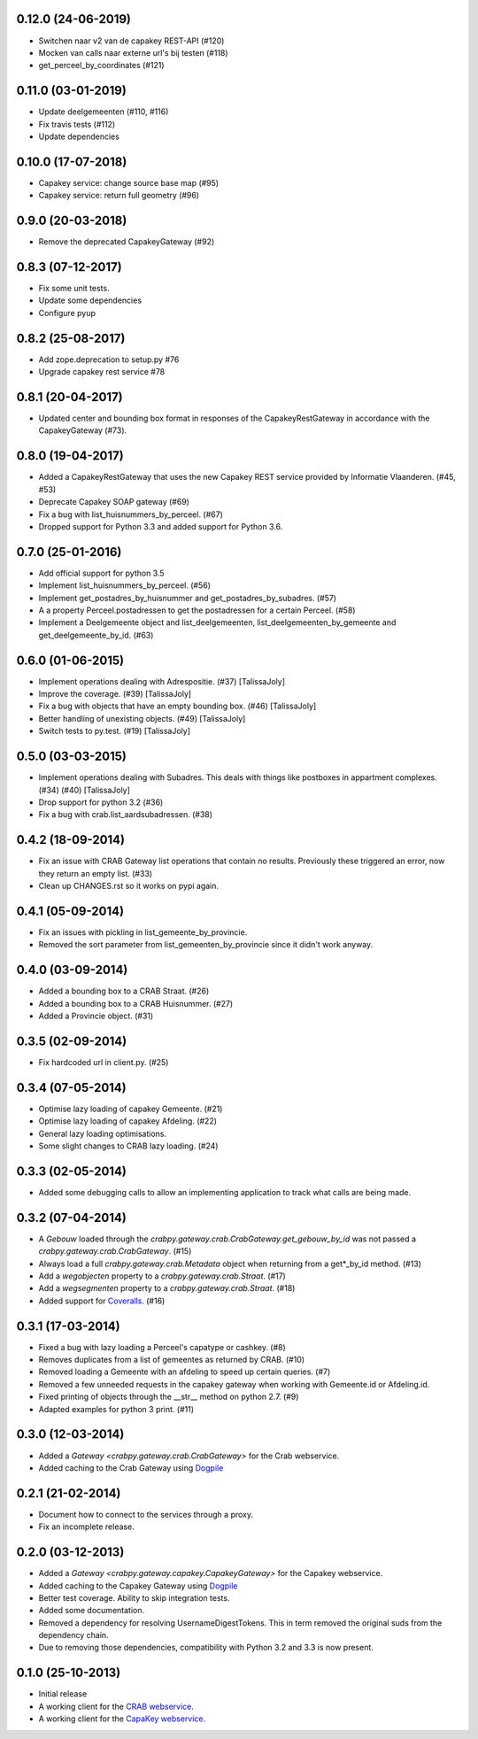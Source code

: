 0.12.0 (24-06-2019)
-------------------

- Switchen naar v2 van de capakey REST-API (#120)
- Mocken van calls naar externe url's bij testen (#118)
- get_perceel_by_coordinates (#121)

0.11.0 (03-01-2019)
-------------------

- Update deelgemeenten (#110, #116)
- Fix travis tests (#112)
- Update dependencies

0.10.0 (17-07-2018)
-------------------

- Capakey service: change source base map (#95)
- Capakey service: return full geometry (#96)

0.9.0 (20-03-2018)
------------------

- Remove the deprecated CapakeyGateway (#92)


0.8.3 (07-12-2017)
------------------

- Fix some unit tests.
- Update some dependencies
- Configure pyup

0.8.2 (25-08-2017)
------------------
- Add zope.deprecation to setup.py #76
- Upgrade capakey rest service #78


0.8.1 (20-04-2017)
------------------

- Updated center and bounding box format in responses of the CapakeyRestGateway
  in accordance with the CapakeyGateway (#73).

0.8.0 (19-04-2017)
------------------

- Added a CapakeyRestGateway that uses the new Capakey REST service provided by
  Informatie Vlaanderen. (#45, #53)
- Deprecate Capakey SOAP gateway (#69)
- Fix a bug with list_huisnummers_by_perceel. (#67)
- Dropped support for Python 3.3 and added support for Python 3.6.

0.7.0 (25-01-2016)
------------------

- Add official support for python 3.5
- Implement list_huisnummers_by_perceel. (#56)
- Implement get_postadres_by_huisnummer and get_postadres_by_subadres. (#57)
- A a property Perceel.postadressen to get the postadressen for a certain
  Perceel. (#58)
- Implement a Deelgemeente object and list_deelgemeenten,
  list_deelgemeenten_by_gemeente and get_deelgemeente_by_id. (#63)

0.6.0 (01-06-2015)
------------------

- Implement operations dealing with Adrespositie. (#37) [TalissaJoly]
- Improve the coverage. (#39) [TalissaJoly]
- Fix a bug with objects that have an empty bounding box. (#46) [TalissaJoly]
- Better handling of unexisting objects. (#49) [TalissaJoly]
- Switch tests to py.test. (#19) [TalissaJoly]

0.5.0 (03-03-2015)
------------------

- Implement operations dealing with Subadres. This deals with things like
  postboxes in appartment complexes. (#34) (#40) [TalissaJoly]
- Drop support for python 3.2 (#36)
- Fix a bug with crab.list_aardsubadressen. (#38)

0.4.2 (18-09-2014)
------------------

- Fix an issue with CRAB Gateway list operations that contain no results. 
  Previously these triggered an error, now they return an empty list. (#33)
- Clean up CHANGES.rst so it works on pypi again.

0.4.1 (05-09-2014)
------------------

- Fix an issues with pickling in list_gemeente_by_provincie.
- Removed the sort parameter from list_gemeenten_by_provincie since it didn't
  work anyway.

0.4.0 (03-09-2014)
------------------

- Added a bounding box to a CRAB Straat. (#26)
- Added a bounding box to a CRAB Huisnummer. (#27)
- Added a Provincie object. (#31)

0.3.5 (02-09-2014)
------------------

- Fix hardcoded url in client.py. (#25)

0.3.4 (07-05-2014)
------------------

- Optimise lazy loading of capakey Gemeente. (#21)
- Optimise lazy loading of capakey Afdeling. (#22)
- General lazy loading optimisations.
- Some slight changes to CRAB lazy loading. (#24)

0.3.3 (02-05-2014)
------------------

- Added some debugging calls to allow an implementing application to track what
  calls are being made.

0.3.2 (07-04-2014)
------------------

- A `Gebouw` loaded through the 
  `crabpy.gateway.crab.CrabGateway.get_gebouw_by_id` was not passed a 
  `crabpy.gateway.crab.CrabGateway`. (#15)
- Always load a full `crabpy.gateway.crab.Metadata` object when returning
  from a get*_by_id method. (#13)
- Add a `wegobjecten` property to a `crabpy.gateway.crab.Straat`. (#17)
- Add a `wegsegmenten` property to a `crabpy.gateway.crab.Straat`. (#18)
- Added support for `Coveralls <https://coveralls.io>`_. (#16)

0.3.1 (17-03-2014)
------------------

- Fixed a bug with lazy loading a Perceel's capatype or cashkey. (#8)
- Removes duplicates from a list of gemeentes as returned by CRAB. (#10)
- Removed loading a Gemeente with an afdeling to speed up certain queries. (#7)
- Removed a few unneeded requests in the capakey gateway when working with 
  Gemeente.id or Afdeling.id.
- Fixed printing of objects through the __str__ method on python 2.7. (#9)
- Adapted examples for python 3 print. (#11)

0.3.0 (12-03-2014)
------------------

- Added a `Gateway <crabpy.gateway.crab.CrabGateway>` for the 
  Crab webservice.
- Added caching to the Crab Gateway using 
  `Dogpile <https://bitbucket.org/zzzeek/dogpile.cache>`_

0.2.1 (21-02-2014)
------------------

- Document how to connect to the services through a proxy.
- Fix an incomplete release.

0.2.0 (03-12-2013)
------------------

- Added a `Gateway <crabpy.gateway.capakey.CapakeyGateway>` for the 
  Capakey webservice.
- Added caching to the Capakey Gateway using 
  `Dogpile <https://bitbucket.org/zzzeek/dogpile.cache>`_
- Better test coverage. Ability to skip integration tests.
- Added some documentation.
- Removed a dependency for resolving UsernameDigestTokens. This in term removed
  the original suds from the dependency chain.
- Due to removing those dependencies, compatibility with Python 3.2 and 3.3 is 
  now present.

0.1.0 (25-10-2013)
------------------

- Initial release
- A working client for the `CRAB webservice <http://www.agiv.be/gis/diensten/?catid=156>`_.
- A working client for the `CapaKey webservice <http://www.agiv.be/gis/diensten/?catid=138>`_.
